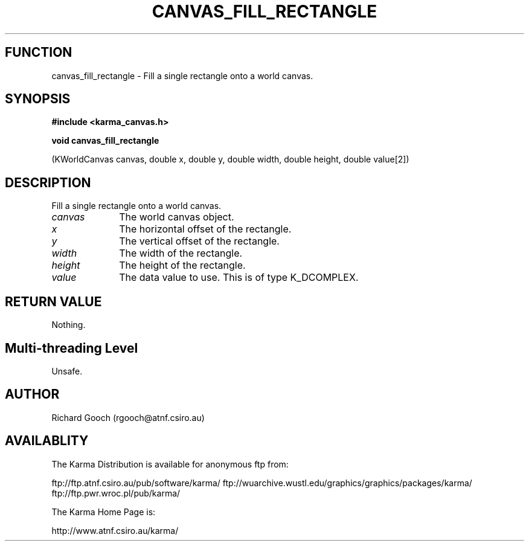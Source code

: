 .TH CANVAS_FILL_RECTANGLE 3 "07 Aug 2006" "Karma Distribution"
.SH FUNCTION
canvas_fill_rectangle \- Fill a single rectangle onto a world canvas.
.SH SYNOPSIS
.B #include <karma_canvas.h>
.sp
.B void canvas_fill_rectangle
.sp
(KWorldCanvas canvas, double x, double y,
double width, double height, double value[2])
.SH DESCRIPTION
Fill a single rectangle onto a world canvas.
.IP \fIcanvas\fP 1i
The world canvas object.
.IP \fIx\fP 1i
The horizontal offset of the rectangle.
.IP \fIy\fP 1i
The vertical offset of the rectangle.
.IP \fIwidth\fP 1i
The width of the rectangle.
.IP \fIheight\fP 1i
The height of the rectangle.
.IP \fIvalue\fP 1i
The data value to use. This is of type K_DCOMPLEX.
.SH RETURN VALUE
Nothing.
.SH Multi-threading Level
Unsafe.
.SH AUTHOR
Richard Gooch (rgooch@atnf.csiro.au)
.SH AVAILABLITY
The Karma Distribution is available for anonymous ftp from:

ftp://ftp.atnf.csiro.au/pub/software/karma/
ftp://wuarchive.wustl.edu/graphics/graphics/packages/karma/
ftp://ftp.pwr.wroc.pl/pub/karma/

The Karma Home Page is:

http://www.atnf.csiro.au/karma/
